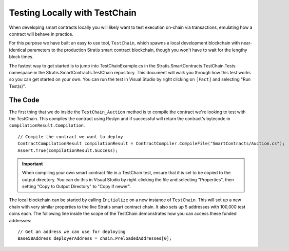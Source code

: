 ###############################
Testing Locally with TestChain
###############################

When developing smart contracts locally you will likely want to test execution on-chain via transactions, emulating how a contract will behave in practice.

For this purpose we have built an easy to use tool, ``TestChain``, which spawns a local development blockchain with near-identical parameters to the production Stratis smart contract blockchain, though you won't have to wait for the lengthy block times.

The fastest way to get started is to jump into TestChainExample.cs in the Stratis.SmartContracts.TestChain.Tests namespace in the Stratis.SmartContracts.TestChain repository. This document will walk you through how this test works so you can get started on your own. You can run the test in Visual Studio by right clicking on ``[Fact]`` and selecting "Run Test(s)".

The Code
--------

The first thing that we do inside the ``TestChain_Auction`` method is to compile the contract we're looking to test with the TestChain. This compiles the contract using Roslyn and if successful will return the contract's bytecode in ``compilationResult.Compilation``.

::

  // Compile the contract we want to deploy
  ContractCompilationResult compilationResult = ContractCompiler.CompileFile("SmartContracts/Auction.cs");
  Assert.True(compilationResult.Success);

.. important::
  When compiling your own smart contract file in a TestChain test, ensure that it is set to be copied to the output directory. You can do this in Visual Studio by right-clicking the file and selecting "Properties", then setting "Copy to Output Directory" to "Copy if newer".  

The local blockchain can be started by calling ``Initialize`` on a new instance of ``TestChain``. This will set up a new chain with very similar properties to the live Stratis smart contract chain. It also sets up 5 addresses with 100,000 test coins each. The following line inside the scope of the TestChain demonstrates how you can access these funded addresses:

::

  // Get an address we can use for deploying
  Base58Address deployerAddress = chain.PreloadedAddresses[0];
